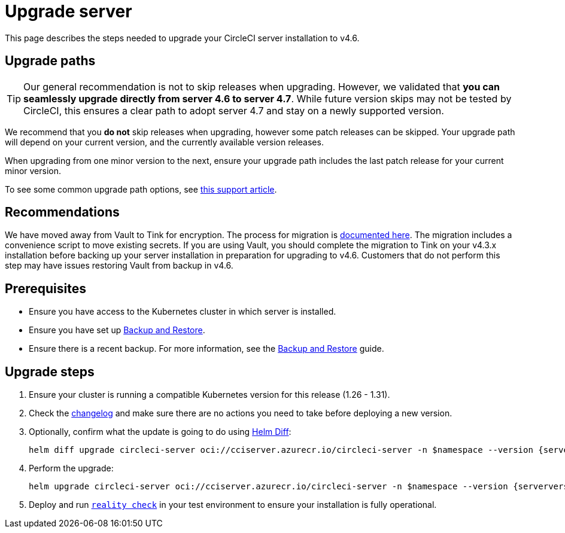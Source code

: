 = Upgrade server
:page-noindex: true
:page-platform: Server v4.6, Server Admin
:page-description: "This document lists the steps required to upgrade a CircleCI server v4.6 installation."
:icons: font
:toc: macro
:toc-title:

This page describes the steps needed to upgrade your CircleCI server installation to v4.6.

[#path]
== Upgrade paths

TIP: Our general recommendation is not to skip releases when upgrading. However, we validated that **you can seamlessly upgrade directly from server 4.6 to server 4.7**. While future version skips may not be tested by CircleCI, this ensures a clear path to adopt server 4.7 and stay on a newly supported version.

We recommend that you **do not** skip releases when upgrading, however some patch releases can be skipped. Your upgrade path will depend on your current version, and the currently available version releases.

When upgrading from one minor version to the next, ensure your upgrade path includes the last patch release for your current minor version.

To see some common upgrade path options, see link:https://support.circleci.com/hc/en-us/articles/15819961443483-Server-4-x-Upgrade-Path[this support article].

[#recommendations]
== Recommendations

We have moved away from Vault to Tink for encryption. The process for migration is link:https://github.com/CircleCI-Public/server-scripts/tree/main/vault-to-tink[documented here]. The migration includes a convenience script to move existing secrets. If you are using Vault, you should complete the migration to Tink on your v4.3.x installation before backing up your server installation in preparation for upgrading to v4.6. Customers that do not perform this step may have issues restoring Vault from backup in v4.6.

[#prerequisites]
== Prerequisites

* Ensure you have access to the Kubernetes cluster in which server is installed.
* Ensure you have set up xref:operator:backup-and-restore.adoc[Backup and Restore].
* Ensure there is a recent backup. For more information, see the xref:operator:backup-and-restore.adoc#creating-backups[Backup and Restore] guide.

[#upgrade-steps]
== Upgrade steps

. Ensure your cluster is running a compatible Kubernetes version for this release (1.26 - 1.31).

. Check the link:https://circleci.com/server/changelog/[changelog] and make sure there are no actions you need to take before deploying a new version.

. Optionally, confirm what the update is going to do using link:https://github.com/databus23/helm-diff[Helm Diff]:
+
[source,shell,subs=attributes+]
helm diff upgrade circleci-server oci://cciserver.azurecr.io/circleci-server -n $namespace --version {serverversion46} -f <path-to-values.yaml> --username $USERNAME --password $PASSWORD

. Perform the upgrade:
+
[source,shell,subs=attributes+]
helm upgrade circleci-server oci://cciserver.azurecr.io/circleci-server -n $namespace --version {serverversion46} -f <path-to-values.yaml> --username $USERNAME --password $PASSWORD

. Deploy and run link:https://github.com/circleci/realitycheck[`reality check`] in your test environment to ensure your installation is fully operational.
